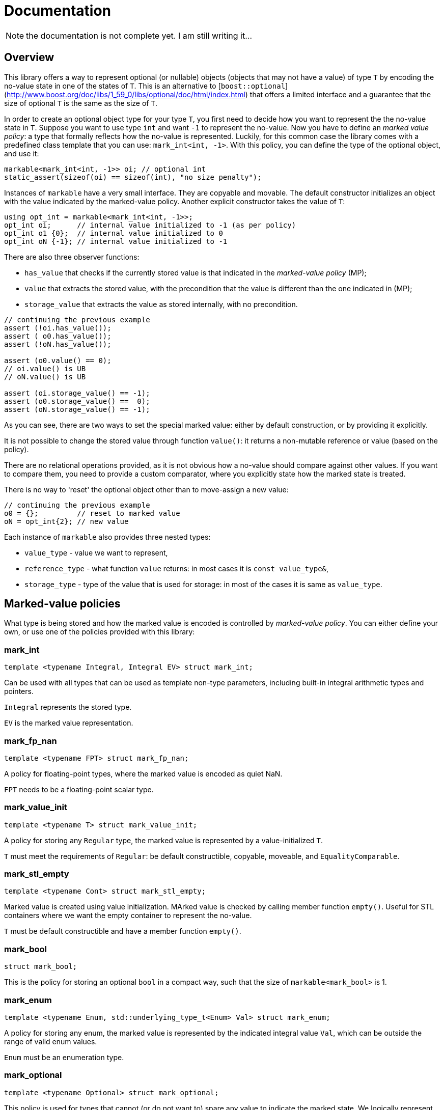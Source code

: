 # Documentation

NOTE: the documentation is not complete yet. I am still writing it...

## Overview

This library offers a way to represent optional (or nullable) objects (objects that may not have a value) of type `T`
by encoding the no-value state in one of the states of `T`. 
This is an alternative to [`boost::optional`](http://www.boost.org/doc/libs/1_59_0/libs/optional/doc/html/index.html) 
that offers a limited interface and a guarantee that the size of optional `T` is the same as the size of `T`.

In order to create an optional object type for your type `T`, 
you first need to decide how you want to represent the the no-value state in `T`.
Suppose you want to use type `int` and want `-1` to represent the no-value. 
Now you have to define an _marked value policy_: a type that formally reflects how the no-value is represented.
Luckily, for this common case the library comes with a predefined class template that you can use:
`mark_int<int, -1>`. With this policy, you can define the type of the optional object, and use it:

```c++
markable<mark_int<int, -1>> oi; // optional int
static_assert(sizeof(oi) == sizeof(int), "no size penalty");
```

Instances of `markable` have a very small interface. They are copyable and movable.
The default constructor initializes an object with the value indicated by the marked-value policy.
Another explicit constructor takes the value of `T`:

```c++
using opt_int = markable<mark_int<int, -1>>;
opt_int oi;      // internal value initialized to -1 (as per policy)
opt_int o1 {0};  // internal value initialized to 0
opt_int oN {-1}; // internal value initialized to -1
```

There are also three observer functions:

 * `has_value` that checks if the currently stored value is that indicated in the _marked-value policy_ (MP); 
 * `value` that extracts the stored value, with the precondition that the value is different than the one indicated in (MP);
 * `storage_value` that extracts the value as stored internally, with no precondition.

```c++
// continuing the previous example
assert (!oi.has_value());
assert ( o0.has_value());
assert (!oN.has_value());

assert (o0.value() == 0);
// oi.value() is UB
// oN.value() is UB

assert (oi.storage_value() == -1);
assert (o0.storage_value() ==  0);
assert (oN.storage_value() == -1);
```

As you can see, there are two ways to set the special marked value: either by default construction,
or by providing it explicitly.

It is not possible to change the stored value through function `value()`: it returns a non-mutable reference or value (based on the policy).

There are no relational operations provided, as it is not obvious how a no-value should compare against other values.
If you want to compare them, you need to provide a custom comparator, where you explicitly state how the marked state is treated.

There is no way to 'reset' the optional object other than to move-assign a new value:

```c++
// continuing the previous example
o0 = {};         // reset to marked value
oN = opt_int{2}; // new value
```

Each instance of `markable` also provides three nested types:

 * `value_type` - value we want to represent,
 * `reference_type` - what function `value` returns: in most cases it is `const value_type&`,
 * `storage_type` - type of the value that is used for storage: in most of the cases it is same as `value_type`.

## Marked-value policies

What type is being stored and how the marked value is encoded is controlled by _marked-value policy_. You can either define your own, or use one of the policies provided with this library:

### mark_int

```c++
template <typename Integral, Integral EV> struct mark_int;
```

Can be used with all types that can be used as template non-type parameters, including built-in integral arithmetic types and pointers.

`Integral` represents the stored type.

`EV` is the marked value representation.

### mark_fp_nan

```c++
template <typename FPT> struct mark_fp_nan;
```

A policy for floating-point types, where the marked value is encoded as quiet NaN.

`FPT` needs to be a floating-point scalar type.

### mark_value_init

```c++
template <typename T> struct mark_value_init;
```

A policy for storing any `Regular` type, the marked value is represented by a value-initialized `T`.

`T` must meet the requirements of `Regular`: be default constructible, copyable, moveable, and `EqualityComparable`.

### mark_stl_empty

```c++
template <typename Cont> struct mark_stl_empty;
```

Marked value is created using value initialization. MArked value is checked by calling member function `empty()`.
Useful for STL containers where we want the empty container to represent the no-value.

`T` must be default constructible and have a member function `empty()`.


### mark_bool

```c++
struct mark_bool;
```

This is the policy for storing an optional `bool` in a compact way, such that the size of `markable<mark_bool>` is 1.

### mark_enum
```c++
template <typename Enum, std::underlying_type_t<Enum> Val> struct mark_enum;
```

A policy for storing any enum, the marked value is represented by the indicated integral value `Val`,
which can be outside the range of valid enum values.

`Enum` must be an enumeration type.

### mark_optional

```c++
template <typename Optional> struct mark_optional;
```

This policy is used for types that cannot (or do not want to) spare any value to indicate the marked state.
We logically represent optional `T`, but store it in `boost::optional<T>` or `std::experimental::optional<T>`.

`Optional` must be an instance of either `boost::optional` or `std::experimental::optional`.

### Defining a custom marked-value policy

In order to provide a custom marked-value policy to store a given type `T`,
we need to provide a class that derive it from `markable_type<T>` and implements two static member functions:
`marked_value` and `is_marked_value`:

```c++
struct mark_string_with_0s : markable_type<std::string>
{
  static representation_type marked_value() { 
    return std::string("\0\0", 2);
  }
  static bool is_marked_value(const representation_type& v) {
    return v.compare(0, v.npos, "\0\0", 2) == 0;
  }
};
```

Base class `markable_type<T>` defines all the necessary nested types and some house-keeping functions.
With it, we are declaring what type we will be storing.

Function `marked_value` returns a value of the "representation" type (`representation_type`) that represents the marked value.

Function `is_marked_value` returns true iff the the given value is recognized as the marked value.

In a less likely case where we want to store the represent an optional value of type `T`,
but store it internally in a different type, we need to provide more arguments to `markable_type<T>`.
Suppose we want to implement the policy for storing type `bool` in a storage of size 1 (the same way that `mark_bool` does).
We need three states: no-value, `true`, and `false`. We cannot store it in type `bool` because it only has two states.
So, for storage we will use type `char`. We will use value `2` (`'\2'`) to represent the marked state,
value `0` to represent value `false` and `1` to represent `true`. Now, apart from defining how the marked state is encodes,
we also need to provide a recipe on how to encode a `bool` in a `char`, and how to extract the `bool` value from `char` storage.
We need to define additional two static member functions: `access_value` and `store_value`:

```c++
struct compact_bool_policy : markable_type<bool, char, bool> // see below
{
  static representation_type marked_value() { return char(2); }
  static bool is_marked_value(representation_type v) { return v == 2; }
  
  static reference_type access_value(const storage_type& v) { return bool(v); }
  static storage_type store_value(const value_type& v) { return v; }
};
```

The three types passed to `markable_type` denote respectively:

1. `value_type` -- the type we are modelling.
2. `storage_type` -- the type we use to store the values internally.
3. `reference_type` -- what type function `value` should return.

Class template `markable_type` also provides the fourth type: `representation_type`,
which in this case defaults to `storage_type`. Because function `value()` should return a `bool` 
and we are storing no `bool` we have to create a temporary value,
and return it by value: therefore type `reference_type` is not really a reference.


### Using dual storage for marking values

Sometimes there is no spare value of `T`, but there is a spare combination of member values in `DUAL<T>`,
where `DUAL<T>` a type layout-compatible with `T` but without invariants.  Consider the following type
representing a range of integers:

```c++
class range
{
  int min_, max_;
  bool invariant() const { return min_ <= max_; }
  
public:
  range(int min, int max) : min_(min), max_(max) { assert (invariant()); } 
  int min() const { assert (invariant()); return min_; }
  int max() const { assert (invariant()); return max_; }
  ~range() { assert (invariant()); }
};
```

It is guaranteed and enforced with assertions that `min_` is never greater than `max_`. 
This leaves many spare combinations of values, e.g., `{0, -1}`. But if we try to use them,
we violate the invariant, and trigger assertion failure. To address such cases,
`markable` provides the dual storage. This will only work if your type is standard-layout.
You need to define a type layout-compatible with `range`:

```c++
struct range_representation
{
  int min_, max_;
};
```

Now you can request a "dual storage". It is a union that holds either a real type or its weaker counterpart:

```c++
union 
{
  range                value_;
  range_representation representation_;
};
```

Now, either we are storing a value (first member is active),
or we are storing the row type (second member is active),
in which we can encode the value impossible in value type.
We do not know which member of the union is active at a given moment,
but it is always safe to inspect the value of member `representation_`.
This is guaranteed by the _common initial sequence_ feature of unions in C++.
When we observe the special value, we know that the second member is active.
Otherwise we know that the active member is `value_`.

In order to define the mark policy, you have to inherit from `markable_dual_storage_type` and define the special value:

```c++
struct mark_range : markable_dual_storage_type<mark_range, range, range_representation>
{
  static representation_type marked_value() { return {0, -1}; }
  static bool is_marked_value(const representation_type& v) { return v.min_ > v.max_; }
};
```

The first argument is the type of the policy we are defining. (We are using the CRTP.)
The second is the logical value type, and the third is itd "raw" layout-compatible conterpart. 

WARNING: However, there are two gotchas with using dual storage.

1. Types `T` and `DualT` passed to `markable_dual_storage_type` need to preserve certain relation: 
   they have to be layout-compatible. There is no way to enforce it statically in C++,
   so you have to make sure this is the case. Otherwise you are risking UB.

2. If policy function `marked_value` or `DualT`'s move assignment throws an exception
   during the unsuccessful assignment of `markable<>` object, the behavior is undefined;
   or in compilers that support `noexcept`, function `std::terminate()` is called.
   The library does not validate it statically, so make sure constructors of `DualT`
   do not throw (or accept the consequences). There is no danger if you use trivially-copyable types for `DualT`.


## Opaque-typedefed markables

Because `markable` uses policies, you can get the opaque typedef for your markable types for free.

Suppose you have two conceptually different types `Count` and `Num`, but because they are markable types using the same policy, they end um being one and the same type:

```c++
using Count = markable<mark_int<int, -1>>;
using Num   = markable<mark_int<int, -1>>;

static_assert(std::is_same<Count, Num>::value, "same type");
```

In orer to make the two markable types distinct, you can alter the type of the policies (but not their semantics) by inheriting from them:

```c++
struct mark_count : mark_int<int, -1> {};
struct mark_num   : mark_int<int, -1> {};

using Count = markable<mark_count>;
using Num   = markable<mark_num>;

static_assert(!std::is_same<Count, Num>::value, "different types!");
```


## Comparison with Boost.Optional

This library is not a replacement for [`boost::optional`](http://www.boost.org/doc/libs/1_59_0/libs/optional/doc/html/index.html). While there is some overlap, both libraries target different use cases.

### Genericity

`boost::optional` is really generic: It will work practically with any `T`, 
to the extent that you can use `optional<optional<T>>`. You just give the type `T` and you get the optional object wrapper.
In contrast, in `markable` from the outset you have to make a choice case-by-case how you want to store the 'marked' value `T`.
The policy for managing the marked state is part of the contract, part of semantics, part of the type.
Having a nested `markable` is technically possible, but requires sparing two values of `T`.

Some type `T` may not have a 'spare' value to indicate the marked state. In such case, `markable` cannot help you.
In contrast, `boost::optional<T>` will work just fine: the additional marked state is stored separately.
In a way, `boost::optional<T>` can be thought as
[`boost::variant`](http://www.boost.org/doc/libs/1_59_0/doc/html/variant.html)`<boost::none_t, T>`.

### Life-time management

`boost::optional<T>` gives you a useful guarantee that if you initialize it to a no-value state, no object of type `T` is created. This is useful for run-time performance reasons and allows a two phase initialization. In contrast, `markable` upon construction, immediately constructs a `T`. `markable` simply contains `T` as subobject. In contrast, `boost::optional` only provides a storage for `T` and creates and destroys the contained object as needed.

### No container-like semantics

`boost::optional<T>` is almost a container, capable of storing 0 or 1 elements. When it stores one element, you can alter its value. It is impossible in `markable`: its value and the "container's size" are one thing. But in exchange, the latter, because it only provides a non-mutable access to the contained value, it can build the return value on the fly, similarly to the proxy reference in `std::vector<bool>`, but because we only provide a non-mutable reference, it is much simpler and safer. This is why we can provide a markable for type `bool` (which has no spare value) with the `sizeof` of a single `char`.

### Expressiveness vs non-ambiguity

`markable` has a minimalistic interface: this is also to avoid any surprises. As a cost it is less expressive and convenient. There are no implicit conversions, no overloaded operators; unlike `boost::optional`, it does not have `operator==`: you have to provide your own comparator and decide yourself how you want to compare the no-value states.


## Intended use

In general, it is expected that in the first pass of the implementation of your program, you will use `boost::optional<T>` as a simple ready-to-use solution. Later, if you determine that `boost::optional` kills your performance, you can think of replacing it with `markable` and how you want to represent the no-value state.

another use case is when you are currently using objects of scalar types with encoded special values (like type `std::string::size_type` with value `std::string::npos`) and you want to change it into something safer but be sure you are adding no runtime overhead. You can change your type to `markable<mark_int<string::size_type, string::npos>>`.

## Future plans

Provide relational operations upon request.
